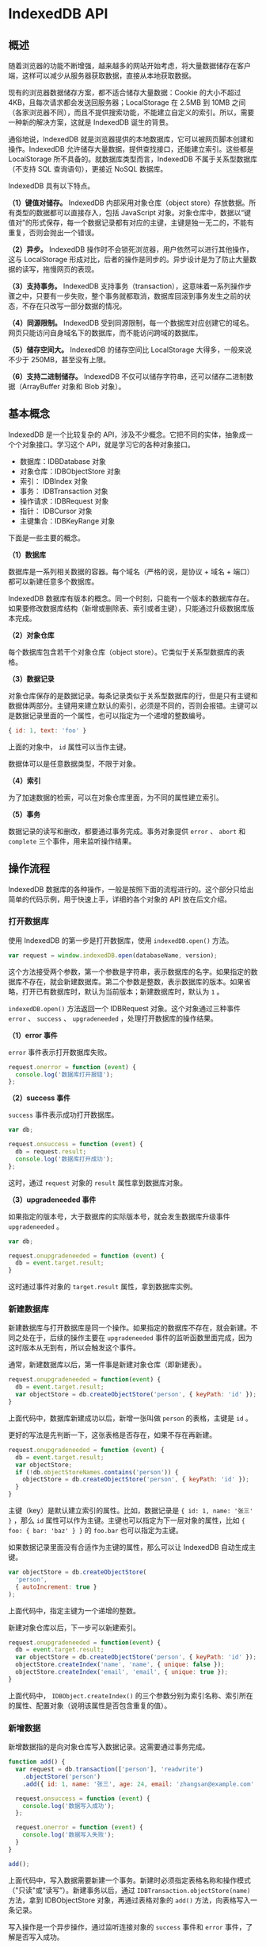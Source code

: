 * IndexedDB API
  :PROPERTIES:
  :CUSTOM_ID: indexeddb-api
  :END:
** 概述
   :PROPERTIES:
   :CUSTOM_ID: 概述
   :END:
随着浏览器的功能不断增强，越来越多的网站开始考虑，将大量数据储存在客户端，这样可以减少从服务器获取数据，直接从本地获取数据。

现有的浏览器数据储存方案，都不适合储存大量数据：Cookie 的大小不超过
4KB，且每次请求都会发送回服务器；LocalStorage 在 2.5MB 到 10MB
之间（各家浏览器不同），而且不提供搜索功能，不能建立自定义的索引。所以，需要一种新的解决方案，这就是
IndexedDB 诞生的背景。

通俗地说，IndexedDB
就是浏览器提供的本地数据库，它可以被网页脚本创建和操作。IndexedDB
允许储存大量数据，提供查找接口，还能建立索引。这些都是 LocalStorage
所不具备的。就数据库类型而言，IndexedDB 不属于关系型数据库（不支持 SQL
查询语句），更接近 NoSQL 数据库。

IndexedDB 具有以下特点。

*（1）键值对储存。* IndexedDB 内部采用对象仓库（object
store）存放数据。所有类型的数据都可以直接存入，包括 JavaScript
对象。对象仓库中，数据以“键值对”的形式保存，每一个数据记录都有对应的主键，主键是独一无二的，不能有重复，否则会抛出一个错误。

*（2）异步。* IndexedDB
操作时不会锁死浏览器，用户依然可以进行其他操作，这与 LocalStorage
形成对比，后者的操作是同步的。异步设计是为了防止大量数据的读写，拖慢网页的表现。

*（3）支持事务。* IndexedDB
支持事务（transaction），这意味着一系列操作步骤之中，只要有一步失败，整个事务就都取消，数据库回滚到事务发生之前的状态，不存在只改写一部分数据的情况。

*（4）同源限制。* IndexedDB
受到同源限制，每一个数据库对应创建它的域名。网页只能访问自身域名下的数据库，而不能访问跨域的数据库。

*（5）储存空间大。* IndexedDB 的储存空间比 LocalStorage
大得多，一般来说不少于 250MB，甚至没有上限。

*（6）支持二进制储存。* IndexedDB
不仅可以储存字符串，还可以储存二进制数据（ArrayBuffer 对象和 Blob
对象）。

** 基本概念
   :PROPERTIES:
   :CUSTOM_ID: 基本概念
   :END:
IndexedDB 是一个比较复杂的
API，涉及不少概念。它把不同的实体，抽象成一个个对象接口。学习这个
API，就是学习它的各种对象接口。

- 数据库：IDBDatabase 对象
- 对象仓库：IDBObjectStore 对象
- 索引： IDBIndex 对象
- 事务： IDBTransaction 对象
- 操作请求：IDBRequest 对象
- 指针： IDBCursor 对象
- 主键集合：IDBKeyRange 对象

下面是一些主要的概念。

*（1）数据库*

数据库是一系列相关数据的容器。每个域名（严格的说，是协议 + 域名 +
端口）都可以新建任意多个数据库。

IndexedDB
数据库有版本的概念。同一个时刻，只能有一个版本的数据库存在。如果要修改数据库结构（新增或删除表、索引或者主键），只能通过升级数据库版本完成。

*（2）对象仓库*

每个数据库包含若干个对象仓库（object
store）。它类似于关系型数据库的表格。

*（3）数据记录*

对象仓库保存的是数据记录。每条记录类似于关系型数据库的行，但是只有主键和数据体两部分。主键用来建立默认的索引，必须是不同的，否则会报错。主键可以是数据记录里面的一个属性，也可以指定为一个递增的整数编号。

#+begin_src js
  { id: 1, text: 'foo' }
#+end_src

上面的对象中， =id= 属性可以当作主键。

数据体可以是任意数据类型，不限于对象。

*（4）索引*

为了加速数据的检索，可以在对象仓库里面，为不同的属性建立索引。

*（5）事务*

数据记录的读写和删改，都要通过事务完成。事务对象提供 =error= 、 =abort=
和 =complete= 三个事件，用来监听操作结果。

** 操作流程
   :PROPERTIES:
   :CUSTOM_ID: 操作流程
   :END:
IndexedDB
数据库的各种操作，一般是按照下面的流程进行的。这个部分只给出简单的代码示例，用于快速上手，详细的各个对象的
API 放在后文介绍。

*** 打开数据库
    :PROPERTIES:
    :CUSTOM_ID: 打开数据库
    :END:
使用 IndexedDB 的第一步是打开数据库，使用 =indexedDB.open()= 方法。

#+begin_src js
  var request = window.indexedDB.open(databaseName, version);
#+end_src

这个方法接受两个参数，第一个参数是字符串，表示数据库的名字。如果指定的数据库不存在，就会新建数据库。第二个参数是整数，表示数据库的版本。如果省略，打开已有数据库时，默认为当前版本；新建数据库时，默认为
=1= 。

=indexedDB.open()= 方法返回一个 IDBRequest 对象。这个对象通过三种事件
=error= 、 =success= 、 =upgradeneeded= ，处理打开数据库的操作结果。

*（1）error 事件*

=error= 事件表示打开数据库失败。

#+begin_src js
  request.onerror = function (event) {
    console.log('数据库打开报错');
  };
#+end_src

*（2）success 事件*

=success= 事件表示成功打开数据库。

#+begin_src js
  var db;

  request.onsuccess = function (event) {
    db = request.result;
    console.log('数据库打开成功');
  };
#+end_src

这时，通过 =request= 对象的 =result= 属性拿到数据库对象。

*（3）upgradeneeded 事件*

如果指定的版本号，大于数据库的实际版本号，就会发生数据库升级事件
=upgradeneeded= 。

#+begin_src js
  var db;

  request.onupgradeneeded = function (event) {
    db = event.target.result;
  }
#+end_src

这时通过事件对象的 =target.result= 属性，拿到数据库实例。

*** 新建数据库
    :PROPERTIES:
    :CUSTOM_ID: 新建数据库
    :END:
新建数据库与打开数据库是同一个操作。如果指定的数据库不存在，就会新建。不同之处在于，后续的操作主要在
=upgradeneeded=
事件的监听函数里面完成，因为这时版本从无到有，所以会触发这个事件。

通常，新建数据库以后，第一件事是新建对象仓库（即新建表）。

#+begin_src js
  request.onupgradeneeded = function(event) {
    db = event.target.result;
    var objectStore = db.createObjectStore('person', { keyPath: 'id' });
  }
#+end_src

上面代码中，数据库新建成功以后，新增一张叫做 =person= 的表格，主键是
=id= 。

更好的写法是先判断一下，这张表格是否存在，如果不存在再新建。

#+begin_src js
  request.onupgradeneeded = function (event) {
    db = event.target.result;
    var objectStore;
    if (!db.objectStoreNames.contains('person')) {
      objectStore = db.createObjectStore('person', { keyPath: 'id' });
    }
  }
#+end_src

主键（key）是默认建立索引的属性。比如，数据记录是
={ id: 1, name: '张三' }= ，那么 =id=
属性可以作为主键。主键也可以指定为下一层对象的属性，比如
={ foo: { bar: 'baz' } }= 的 =foo.bar= 也可以指定为主键。

如果数据记录里面没有合适作为主键的属性，那么可以让 IndexedDB
自动生成主键。

#+begin_src js
  var objectStore = db.createObjectStore(
    'person',
    { autoIncrement: true }
  );
#+end_src

上面代码中，指定主键为一个递增的整数。

新建对象仓库以后，下一步可以新建索引。

#+begin_src js
  request.onupgradeneeded = function(event) {
    db = event.target.result;
    var objectStore = db.createObjectStore('person', { keyPath: 'id' });
    objectStore.createIndex('name', 'name', { unique: false });
    objectStore.createIndex('email', 'email', { unique: true });
  }
#+end_src

上面代码中， =IDBObject.createIndex()=
的三个参数分别为索引名称、索引所在的属性、配置对象（说明该属性是否包含重复的值）。

*** 新增数据
    :PROPERTIES:
    :CUSTOM_ID: 新增数据
    :END:
新增数据指的是向对象仓库写入数据记录。这需要通过事务完成。

#+begin_src js
  function add() {
    var request = db.transaction(['person'], 'readwrite')
      .objectStore('person')
      .add({ id: 1, name: '张三', age: 24, email: 'zhangsan@example.com' });

    request.onsuccess = function (event) {
      console.log('数据写入成功');
    };

    request.onerror = function (event) {
      console.log('数据写入失败');
    }
  }

  add();
#+end_src

上面代码中，写入数据需要新建一个事务。新建时必须指定表格名称和操作模式（"只读"或“读写”）。新建事务以后，通过
=IDBTransaction.objectStore(name)= 方法，拿到 IDBObjectStore
对象，再通过表格对象的 =add()= 方法，向表格写入一条记录。

写入操作是一个异步操作，通过监听连接对象的 =success= 事件和 =error=
事件，了解是否写入成功。

*** 读取数据
    :PROPERTIES:
    :CUSTOM_ID: 读取数据
    :END:
读取数据也是通过事务完成。

#+begin_src js
  function read() {
     var transaction = db.transaction(['person']);
     var objectStore = transaction.objectStore('person');
     var request = objectStore.get(1);

     request.onerror = function(event) {
       console.log('事务失败');
     };

     request.onsuccess = function( event) {
        if (request.result) {
          console.log('Name: ' + request.result.name);
          console.log('Age: ' + request.result.age);
          console.log('Email: ' + request.result.email);
        } else {
          console.log('未获得数据记录');
        }
     };
  }

  read();
#+end_src

上面代码中， =objectStore.get()= 方法用于读取数据，参数是主键的值。

*** 遍历数据
    :PROPERTIES:
    :CUSTOM_ID: 遍历数据
    :END:
遍历数据表格的所有记录，要使用指针对象 IDBCursor。

#+begin_src js
  function readAll() {
    var objectStore = db.transaction('person').objectStore('person');

     objectStore.openCursor().onsuccess = function (event) {
       var cursor = event.target.result;

       if (cursor) {
         console.log('Id: ' + cursor.key);
         console.log('Name: ' + cursor.value.name);
         console.log('Age: ' + cursor.value.age);
         console.log('Email: ' + cursor.value.email);
         cursor.continue();
      } else {
        console.log('没有更多数据了！');
      }
    };
  }

  readAll();
#+end_src

上面代码中，新建指针对象的 =openCursor()= 方法是一个异步操作，所以要监听
=success= 事件。

*** 更新数据
    :PROPERTIES:
    :CUSTOM_ID: 更新数据
    :END:
更新数据要使用 =IDBObject.put()= 方法。

#+begin_src js
  function update() {
    var request = db.transaction(['person'], 'readwrite')
      .objectStore('person')
      .put({ id: 1, name: '李四', age: 35, email: 'lisi@example.com' });

    request.onsuccess = function (event) {
      console.log('数据更新成功');
    };

    request.onerror = function (event) {
      console.log('数据更新失败');
    }
  }

  update();
#+end_src

上面代码中， =put()= 方法自动更新了主键为 =1= 的记录。

*** 删除数据
    :PROPERTIES:
    :CUSTOM_ID: 删除数据
    :END:
=IDBObjectStore.delete()= 方法用于删除记录。

#+begin_src js
  function remove() {
    var request = db.transaction(['person'], 'readwrite')
      .objectStore('person')
      .delete(1);

    request.onsuccess = function (event) {
      console.log('数据删除成功');
    };
  }

  remove();
#+end_src

*** 使用索引
    :PROPERTIES:
    :CUSTOM_ID: 使用索引
    :END:
索引的意义在于，可以让你搜索任意字段，也就是说从任意字段拿到数据记录。如果不建立索引，默认只能搜索主键（即从主键取值）。

假定新建表格的时候，对 =name= 字段建立了索引。

#+begin_src js
  objectStore.createIndex('name', 'name', { unique: false });
#+end_src

现在，就可以从 =name= 找到对应的数据记录了。

#+begin_src js
  var transaction = db.transaction(['person'], 'readonly');
  var store = transaction.objectStore('person');
  var index = store.index('name');
  var request = index.get('李四');

  request.onsuccess = function (e) {
    var result = e.target.result;
    if (result) {
      // ...
    } else {
      // ...
    }
  }
#+end_src

** indexedDB 对象
   :PROPERTIES:
   :CUSTOM_ID: indexeddb-对象
   :END:
浏览器原生提供 =indexedDB= 对象，作为开发者的操作接口。

*** indexedDB.open()
    :PROPERTIES:
    :CUSTOM_ID: indexeddb.open
    :END:
=indexedDB.open()=
方法用于打开数据库。这是一个异步操作，但是会立刻返回一个
IDBOpenDBRequest 对象。

#+begin_src js
  var openRequest = window.indexedDB.open('test', 1);
#+end_src

上面代码表示，打开一个名为 =test= 、版本为 =1=
的数据库。如果该数据库不存在，则会新建该数据库。

=open()=
方法的第一个参数是数据库名称，格式为字符串，不可省略；第二个参数是数据库版本，是一个大于
=0= 的正整数（ =0=
将报错），如果该参数大于当前版本，会触发数据库升级。第二个参数可省略，如果数据库已存在，将打开当前版本的数据库；如果数据库不存在，将创建该版本的数据库，默认版本为
=1= 。

打开数据库是异步操作，通过各种事件通知客户端。下面是有可能触发的4种事件。

- *success*：打开成功。
- *error*：打开失败。
- *upgradeneeded*：第一次打开该数据库，或者数据库版本发生变化。
- *blocked*：上一次的数据库连接还未关闭。

第一次打开数据库时，会先触发 =upgradeneeded= 事件，然后触发 =success=
事件。

根据不同的需要，对上面4种事件监听函数。

#+begin_src js
  var openRequest = indexedDB.open('test', 1);
  var db;

  openRequest.onupgradeneeded = function (e) {
    console.log('Upgrading...');
  }

  openRequest.onsuccess = function (e) {
    console.log('Success!');
    db = openRequest.result;
  }

  openRequest.onerror = function (e) {
    console.log('Error');
    console.log(e);
  }
#+end_src

上面代码有两个地方需要注意。首先， =open()=
方法返回的是一个对象（IDBOpenDBRequest），监听函数就定义在这个对象上面。其次，
=success= 事件发生后，从 =openRequest.result= 属性可以拿到已经打开的
=IndexedDB= 数据库对象。

*** indexedDB.deleteDatabase()
    :PROPERTIES:
    :CUSTOM_ID: indexeddb.deletedatabase
    :END:
=indexedDB.deleteDatabase()=
方法用于删除一个数据库，参数为数据库的名字。它会立刻返回一个
=IDBOpenDBRequest=
对象，然后对数据库执行异步删除。删除操作的结果会通过事件通知，
=IDBOpenDBRequest= 对象可以监听以下事件。

- =success= ：删除成功
- =error= ：删除报错

#+begin_src js
  var DBDeleteRequest = window.indexedDB.deleteDatabase('demo');

  DBDeleteRequest.onerror = function (event) {
    console.log('Error');
  };

  DBDeleteRequest.onsuccess = function (event) {
    console.log('success');
  };
#+end_src

调用 =deleteDatabase()=
方法以后，当前数据库的其他已经打开的连接都会接收到 =versionchange=
事件。

注意，删除不存在的数据库并不会报错。

*** indexedDB.cmp()
    :PROPERTIES:
    :CUSTOM_ID: indexeddb.cmp
    :END:
=indexedDB.cmp()= 方法比较两个值是否为 indexedDB
的相同的主键。它返回一个整数，表示比较的结果： =0= 表示相同， =1=
表示第一个主键大于第二个主键， =-1= 表示第一个主键小于第二个主键。

#+begin_src js
  window.indexedDB.cmp(1, 2) // -1
#+end_src

注意，这个方法不能用来比较任意的 JavaScript
值。如果参数是布尔值或对象，它会报错。

#+begin_src js
  window.indexedDB.cmp(1, true) // 报错
  window.indexedDB.cmp({}, {}) // 报错
#+end_src

** IDBRequest 对象
   :PROPERTIES:
   :CUSTOM_ID: idbrequest-对象
   :END:
IDBRequest 对象表示打开的数据库连接， =indexedDB.open()= 方法和
=indexedDB.deleteDatabase()=
方法会返回这个对象。数据库的操作都是通过这个对象完成的。

这个对象的所有操作都是异步操作，要通过 =readyState=
属性判断是否完成，如果为 =pending= 就表示操作正在进行，如果为 =done=
就表示操作完成，可能成功也可能失败。

操作完成以后，触发 =success= 事件或 =error= 事件，这时可以通过 =result=
属性和 =error= 属性拿到操作结果。如果在 =pending=
阶段，就去读取这两个属性，是会报错的。

IDBRequest 对象有以下属性。

- =IDBRequest.readyState= ：等于 =pending= 表示操作正在进行，等于 =done=
  表示操作正在完成。
- =IDBRequest.result=
  ：返回请求的结果。如果请求失败、结果不可用，读取该属性会报错。
- =IDBRequest.error= ：请求失败时，返回错误对象。
- =IDBRequest.source= ：返回请求的来源（比如索引对象或 ObjectStore）。
- =IDBRequest.transaction=
  ：返回当前请求正在进行的事务，如果不包含事务，返回 =null= 。
- =IDBRequest.onsuccess= ：指定 =success= 事件的监听函数。
- =IDBRequest.onerror= ：指定 =error= 事件的监听函数。

IDBOpenDBRequest 对象继承了 IDBRequest
对象，提供了两个额外的事件监听属性。

- =IDBOpenDBRequest.onblocked= ：指定 =blocked= 事件（ =upgradeneeded=
  事件触发时，数据库仍然在使用）的监听函数。
- =IDBOpenDBRequest.onupgradeneeded= ： =upgradeneeded= 事件的监听函数。

** IDBDatabase 对象
   :PROPERTIES:
   :CUSTOM_ID: idbdatabase-对象
   :END:
打开数据成功以后，可以从 =IDBOpenDBRequest= 对象的 =result=
属性上面，拿到一个 =IDBDatabase=
对象，它表示连接的数据库。后面对数据库的操作，都通过这个对象完成。

#+begin_src js
  var db;
  var DBOpenRequest = window.indexedDB.open('demo', 1);

  DBOpenRequest.onerror = function (event) {
    console.log('Error');
  };

  DBOpenRequest.onsuccess = function(event) {
    db = DBOpenRequest.result;
    // ...
  };
#+end_src

*** 属性
    :PROPERTIES:
    :CUSTOM_ID: 属性
    :END:
IDBDatabase 对象有以下属性。

- =IDBDatabase.name= ：字符串，数据库名称。
- =IDBDatabase.version=
  ：整数，数据库版本。数据库第一次创建时，该属性为空字符串。
- =IDBDatabase.objectStoreNames= ：DOMStringList
  对象（字符串的集合），包含当前数据的所有 object store 的名字。
- =IDBDatabase.onabort= ：指定 abort 事件（事务中止）的监听函数。
- =IDBDatabase.onclose= ：指定 close 事件（数据库意外关闭）的监听函数。
- =IDBDatabase.onerror= ：指定 error 事件（访问数据库失败）的监听函数。
- =IDBDatabase.onversionchange= ：数据库版本变化时触发（发生
  =upgradeneeded= 事件，或调用 =indexedDB.deleteDatabase()= ）。

下面是 =objectStoreNames= 属性的例子。该属性返回一个 DOMStringList
对象，包含了当前数据库所有对象仓库的名称（即表名），可以使用
DOMStringList 对象的 =contains= 方法，检查数据库是否包含某个对象仓库。

#+begin_src js
  if (!db.objectStoreNames.contains('firstOS')) {
    db.createObjectStore('firstOS');
  }
#+end_src

上面代码先判断某个对象仓库是否存在，如果不存在就创建该对象仓库。

*** 方法
    :PROPERTIES:
    :CUSTOM_ID: 方法
    :END:
IDBDatabase 对象有以下方法。

- =IDBDatabase.close()= ：关闭数据库连接，实际会等所有事务完成后再关闭。
- =IDBDatabase.createObjectStore()=
  ：创建存放数据的对象仓库，类似于传统关系型数据库的表格，返回一个
  IDBObjectStore 对象。该方法只能在 =versionchange= 事件监听函数中调用。
- =IDBDatabase.deleteObjectStore()= ：删除指定的对象仓库。该方法只能在
  =versionchange= 事件监听函数中调用。
- =IDBDatabase.transaction()= ：返回一个 IDBTransaction 事务对象。

下面是 =createObjectStore()= 方法的例子。

#+begin_src js
  var request = window.indexedDB.open('demo', 2);

  request.onupgradeneeded = function (event) {
    var db = event.target.result;

    db.onerror = function(event) {
      console.log('error');
    };

    var objectStore = db.createObjectStore('items');

    // ...
  };
#+end_src

上面代码创建了一个名为 =items=
的对象仓库，如果该对象仓库已经存在，就会抛出一个错误。为了避免出错，需要用到下文的
=objectStoreNames= 属性，检查已有哪些对象仓库。

=createObjectStore()=
方法还可以接受第二个对象参数，用来设置对象仓库的属性。

#+begin_src js
  db.createObjectStore('test', { keyPath: 'email' });
  db.createObjectStore('test2', { autoIncrement: true });
#+end_src

上面代码中， =keyPath=
属性表示主键（由于主键的值不能重复，所以上例存入之前，必须保证数据的
=email= 属性值都是不一样的），默认值为 =null= ； =autoIncrement=
属性表示，是否使用自动递增的整数作为主键（第一个数据记录为1，第二个数据记录为2，以此类推），默认为
=false= 。一般来说， =keyPath= 和 =autoIncrement=
属性只要使用一个就够了，如果两个同时使用，表示主键为递增的整数，且对象不得缺少
=keyPath= 指定的属性。

下面是 =deleteObjectStore()= 方法的例子。

#+begin_src js
  var dbName = 'sampleDB';
  var dbVersion = 2;
  var request = indexedDB.open(dbName, dbVersion);

  request.onupgradeneeded = function(e) {
    var db = request.result;
    if (e.oldVersion < 1) {
      db.createObjectStore('store1');
    }

    if (e.oldVersion < 2) {
      db.deleteObjectStore('store1');
      db.createObjectStore('store2');
    }

    // ...
  };
#+end_src

下面是 =transaction()=
方法的例子，该方法用于创建一个数据库事务，返回一个 IDBTransaction
对象。向数据库添加数据之前，必须先创建数据库事务。

#+begin_src js
  var t = db.transaction(['items'], 'readwrite');
#+end_src

=transaction()=
方法接受两个参数：第一个参数是一个数组，里面是所涉及的对象仓库，通常是只有一个；第二个参数是一个表示操作类型的字符串。目前，操作类型只有两种：
=readonly= （只读）和 =readwrite= （读写）。添加数据使用 =readwrite=
，读取数据使用 =readonly= 。第二个参数是可选的，省略时默认为 =readonly=
模式。

** IDBObjectStore 对象
   :PROPERTIES:
   :CUSTOM_ID: idbobjectstore-对象
   :END:
IDBObjectStore 对象对应一个对象仓库（object store）。
=IDBDatabase.createObjectStore()= 方法返回的就是一个 IDBObjectStore
对象。

IDBDatabase 对象的 =transaction()= 返回一个事务对象，该对象的
=objectStore()= 方法返回 IDBObjectStore
对象，因此可以采用下面的链式写法。

#+begin_src js
  db.transaction(['test'], 'readonly')
    .objectStore('test')
    .get(X)
    .onsuccess = function (e) {}
#+end_src

*** 属性
    :PROPERTIES:
    :CUSTOM_ID: 属性-1
    :END:
IDBObjectStore 对象有以下属性。

- =IDBObjectStore.indexNames=
  ：返回一个类似数组的对象（DOMStringList），包含了当前对象仓库的所有索引。
- =IDBObjectStore.keyPath= ：返回当前对象仓库的主键。
- =IDBObjectStore.name= ：返回当前对象仓库的名称。
- =IDBObjectStore.transaction= ：返回当前对象仓库所属的事务对象。
- =IDBObjectStore.autoIncrement= ：布尔值，表示主键是否会自动递增。

*** 方法
    :PROPERTIES:
    :CUSTOM_ID: 方法-1
    :END:
IDBObjectStore 对象有以下方法。

*（1）IDBObjectStore.add()*

=IDBObjectStore.add()= 用于向对象仓库添加数据，返回一个 IDBRequest
对象。该方法只用于添加数据，如果主键相同会报错，因此更新数据必须使用
=put()= 方法。

#+begin_src js
  objectStore.add(value, key)
#+end_src

该方法接受两个参数，第一个参数是键值，第二个参数是主键，该参数可选，如果省略默认为
=null= 。

创建事务以后，就可以获取对象仓库，然后使用 =add()=
方法往里面添加数据了。

#+begin_src js
  var db;
  var DBOpenRequest = window.indexedDB.open('demo', 1);

  DBOpenRequest.onsuccess = function (event) {
    db = DBOpenRequest.result;
    var transaction = db.transaction(['items'], 'readwrite');

    transaction.oncomplete = function (event) {
      console.log('transaction success');
    };

    transaction.onerror = function (event) {
      console.log('transaction error: ' + transaction.error);
    };

    var objectStore = transaction.objectStore('items');
    var objectStoreRequest = objectStore.add({ foo: 1 });

    objectStoreRequest.onsuccess = function (event) {
      console.log('add data success');
    };

  };
#+end_src

*（2）IDBObjectStore.put()*

=IDBObjectStore.put()=
方法用于更新某个主键对应的数据记录，如果对应的键值不存在，则插入一条新的记录。该方法返回一个
IDBRequest 对象。

#+begin_src js
  objectStore.put(item, key)
#+end_src

该方法接受两个参数，第一个参数为新数据，第二个参数为主键，该参数可选，且只在自动递增时才有必要提供，因为那时主键不包含在数据值里面。

*（3）IDBObjectStore.clear()*

=IDBObjectStore.clear()= 删除当前对象仓库的所有记录。该方法返回一个
IDBRequest 对象。

#+begin_src js
  objectStore.clear()
#+end_src

该方法不需要参数。

*（4）IDBObjectStore.delete()*

=IDBObjectStore.delete()= 方法用于删除指定主键的记录。该方法返回一个
IDBRequest 对象。

#+begin_src js
  objectStore.delete(Key)
#+end_src

该方法的参数为主键的值。

*（5）IDBObjectStore.count()*

=IDBObjectStore.count()= 方法用于计算记录的数量。该方法返回一个
IDBRequest 对象。

#+begin_src js
  IDBObjectStore.count(key)
#+end_src

不带参数时，该方法返回当前对象仓库的所有记录数量。如果主键或 IDBKeyRange
对象作为参数，则返回对应的记录数量。

*（6）IDBObjectStore.getKey()*

=IDBObjectStore.getKey()= 用于获取主键。该方法返回一个 IDBRequest 对象。

#+begin_src js
  objectStore.getKey(key)
#+end_src

该方法的参数可以是主键值或 IDBKeyRange 对象。

*（7）IDBObjectStore.get()*

=IDBObjectStore.get()= 用于获取主键对应的数据记录。该方法返回一个
IDBRequest 对象。

#+begin_src js
  objectStore.get(key)
#+end_src

*（8）IDBObjectStore.getAll()*

=DBObjectStore.getAll()= 用于获取对象仓库的记录。该方法返回一个
IDBRequest 对象。

#+begin_src js
  // 获取所有记录
  objectStore.getAll()

  // 获取所有符合指定主键或 IDBKeyRange 的记录
  objectStore.getAll(query)

  // 指定获取记录的数量
  objectStore.getAll(query, count)
#+end_src

*（9）IDBObjectStore.getAllKeys()*

=IDBObjectStore.getAllKeys()= 用于获取所有符合条件的主键。该方法返回一个
IDBRequest 对象。

#+begin_src js
  // 获取所有记录的主键
  objectStore.getAllKeys()

  // 获取所有符合条件的主键
  objectStore.getAllKeys(query)

  // 指定获取主键的数量
  objectStore.getAllKeys(query, count)
#+end_src

*（10）IDBObjectStore.index()*

=IDBObjectStore.index()= 方法返回指定名称的索引对象 IDBIndex。

#+begin_src js
  objectStore.index(name)
#+end_src

有了索引以后，就可以针对索引所在的属性读取数据。

#+begin_src js
  var t = db.transaction(['people'], 'readonly');
  var store = t.objectStore('people');
  var index = store.index('name');

  var request = index.get('foo');
#+end_src

上面代码打开对象仓库以后，先用 =index()= 方法指定获取 =name=
属性的索引，然后用 =get()= 方法读取某个 =name= 属性( =foo=
)对应的数据。如果 =name= 属性不是对应唯一值，这时 =get()=
方法有可能取回多个数据对象。另外， =get()=
是异步方法，读取成功以后，只能在 =success= 事件的监听函数中处理数据。

*（11）IDBObjectStore.createIndex()*

=IDBObjectStore.createIndex()=
方法用于新建当前数据库的一个索引。该方法只能在 =VersionChange=
监听函数里面调用。

#+begin_src js
  objectStore.createIndex(indexName, keyPath, objectParameters)
#+end_src

该方法可以接受三个参数。

- indexName：索引名
- keyPath：主键
- objectParameters：配置对象（可选）

第三个参数可以配置以下属性。

- unique：如果设为 =true= ，将不允许重复的值
- multiEntry：如果设为 =true=
  ，对于有多个值的主键数组，每个值将在索引里面新建一个条目，否则主键数组对应一个条目。

假定对象仓库中的数据记录都是如下的 =person= 类型。

#+begin_src js
  var person = {
    name: name,
    email: email,
    created: new Date()
  };
#+end_src

可以指定这个对象的某个属性来建立索引。

#+begin_src js
  var store = db.createObjectStore('people', { autoIncrement: true });

  store.createIndex('name', 'name', { unique: false });
  store.createIndex('email', 'email', { unique: true });
#+end_src

上面代码告诉索引对象， =name= 属性不是唯一值， =email= 属性是唯一值。

*（12）IDBObjectStore.deleteIndex()*

=IDBObjectStore.deleteIndex()= 方法用于删除指定的索引。该方法只能在
=VersionChange= 监听函数里面调用。

#+begin_src js
  objectStore.deleteIndex(indexName)
#+end_src

*（13）IDBObjectStore.openCursor()*

=IDBObjectStore.openCursor()= 用于获取一个指针对象。

#+begin_src js
  IDBObjectStore.openCursor()
#+end_src

指针对象可以用来遍历数据。该对象也是异步的，有自己的 =success= 和
=error= 事件，可以对它们指定监听函数。

#+begin_src js
  var t = db.transaction(['test'], 'readonly');
  var store = t.objectStore('test');

  var cursor = store.openCursor();

  cursor.onsuccess = function (event) {
    var res = event.target.result;
    if (res) {
      console.log('Key', res.key);
      console.dir('Data', res.value);
      res.continue();
    }
  }
#+end_src

监听函数接受一个事件对象作为参数，该对象的 =target.result=
属性指向当前数据记录。该记录的 =key= 和 =value=
分别返回主键和键值（即实际存入的数据）。 =continue()=
方法将光标移到下一个数据对象，如果当前数据对象已经是最后一个数据了，则光标指向
=null= 。

=openCursor()= 方法的第一个参数是主键值，或者一个 IDBKeyRange
对象。如果指定该参数，将只处理包含指定主键的记录；如果省略，将处理所有的记录。该方法还可以接受第二个参数，表示遍历方向，默认值为
=next= ，其他可能的值为 =prev= 、 =nextunique= 和 =prevunique=
。后两个值表示如果遇到重复值，会自动跳过。

*（14）IDBObjectStore.openKeyCursor()*

=IDBObjectStore.openKeyCursor()= 用于获取一个主键指针对象。

#+begin_src js
  IDBObjectStore.openKeyCursor()
#+end_src

** IDBTransaction 对象
   :PROPERTIES:
   :CUSTOM_ID: idbtransaction-对象
   :END:
IDBTransaction
对象用来异步操作数据库事务，所有的读写操作都要通过这个对象进行。

=IDBDatabase.transaction()= 方法返回的就是一个 IDBTransaction 对象。

#+begin_src js
  var db;
  var DBOpenRequest = window.indexedDB.open('demo', 1);

  DBOpenRequest.onsuccess = function(event) {
    db = DBOpenRequest.result;
    var transaction = db.transaction(['demo'], 'readwrite');

    transaction.oncomplete = function (event) {
      console.log('transaction success');
    };

    transaction.onerror = function (event) {
      console.log('transaction error: ' + transaction.error);
    };

    var objectStore = transaction.objectStore('demo');
    var objectStoreRequest = objectStore.add({ foo: 1 });

    objectStoreRequest.onsuccess = function (event) {
      console.log('add data success');
    };

  };
#+end_src

事务的执行顺序是按照创建的顺序，而不是发出请求的顺序。

#+begin_src js
  var trans1 = db.transaction('foo', 'readwrite');
  var trans2 = db.transaction('foo', 'readwrite');
  var objectStore2 = trans2.objectStore('foo')
  var objectStore1 = trans1.objectStore('foo')
  objectStore2.put('2', 'key');
  objectStore1.put('1', 'key');
#+end_src

上面代码中， =key= 对应的键值最终是 =2= ，而不是 =1= 。因为事务 =trans1=
先于 =trans2= 创建，所以首先执行。

注意，事务有可能失败，只有监听到事务的 =complete=
事件，才能保证事务操作成功。

IDBTransaction 对象有以下属性。

- =IDBTransaction.db= ：返回当前事务所在的数据库对象 IDBDatabase。
- =IDBTransaction.error=
  ：返回当前事务的错误。如果事务没有结束，或者事务成功结束，或者被手动终止，该方法返回
  =null= 。
- =IDBTransaction.mode= ：返回当前事务的模式，默认是 =readonly=
  （只读），另一个值是 =readwrite= 。
- =IDBTransaction.objectStoreNames= ：返回一个类似数组的对象
  DOMStringList，成员是当前事务涉及的对象仓库的名字。
- =IDBTransaction.onabort= ：指定 =abort= 事件（事务中断）的监听函数。
- =IDBTransaction.oncomplete= ：指定 =complete=
  事件（事务成功）的监听函数。
- =IDBTransaction.onerror= ：指定 =error= 事件（事务失败）的监听函数。

IDBTransaction 对象有以下方法。

- =IDBTransaction.abort()= ：终止当前事务，回滚所有已经进行的变更。
- =IDBTransaction.objectStore(name)= ：返回指定名称的对象仓库
  IDBObjectStore。

** IDBIndex 对象
   :PROPERTIES:
   :CUSTOM_ID: idbindex-对象
   :END:
IDBIndex
对象代表数据库的索引，通过这个对象可以获取数据库里面的记录。数据记录的主键默认就是带有索引，IDBIndex
对象主要用于通过除主键以外的其他键，建立索引获取对象。

IDBIndex
是持久性的键值对存储。只要插入、更新或删除数据记录，引用的对象库中的记录，索引就会自动更新。

=IDBObjectStore.index()= 方法可以获取 IDBIndex 对象。

#+begin_src js
  var transaction = db.transaction(['contactsList'], 'readonly');
  var objectStore = transaction.objectStore('contactsList');
  var myIndex = objectStore.index('lName');

  myIndex.openCursor().onsuccess = function (event) {
    var cursor = event.target.result;
    if (cursor) {
      var tableRow = document.createElement('tr');
      tableRow.innerHTML =   '<td>' + cursor.value.id + '</td>'
                           + '<td>' + cursor.value.lName + '</td>'
                           + '<td>' + cursor.value.fName + '</td>'
                           + '<td>' + cursor.value.jTitle + '</td>'
                           + '<td>' + cursor.value.company + '</td>'
                           + '<td>' + cursor.value.eMail + '</td>'
                           + '<td>' + cursor.value.phone + '</td>'
                           + '<td>' + cursor.value.age + '</td>';
      tableEntry.appendChild(tableRow);

      cursor.continue();
    } else {
      console.log('Entries all displayed.');
    }
  };
#+end_src

IDBIndex 对象有以下属性。

- =IDBIndex.name= ：字符串，索引的名称。
- =IDBIndex.objectStore= ：索引所在的对象仓库。
- =IDBIndex.keyPath= ：索引的主键。
- =IDBIndex.multiEntry= ：布尔值，针对 =keyPath= 为数组的情况，如果设为
  =true=
  ，创建数组时，每个数组成员都会有一个条目，否则每个数组都只有一个条目。
- =IDBIndex.unique= ：布尔值，表示创建索引时是否允许相同的主键。

IDBIndex 对象有以下方法，它们都是异步的，立即返回的都是一个 IDBRequest
对象。

- =IDBIndex.count()= ：用来获取记录的数量。它可以接受主键或 IDBKeyRange
  对象作为参数，这时只返回符合主键的记录数量，否则返回所有记录的数量。
- =IDBIndex.get(key)= ：用来获取符合指定主键的数据记录。
- =IDBIndex.getKey(key)= ：用来获取指定的主键。
- =IDBIndex.getAll()=
  ：用来获取所有的数据记录。它可以接受两个参数，都是可选的，第一个参数用来指定主键，第二个参数用来指定返回记录的数量。如果省略这两个参数，则返回所有记录。由于获取成功时，浏览器必须生成所有对象，所以对性能有影响。如果数据集比较大，建议使用
  IDBCursor 对象。
- =IDBIndex.getAllKeys()= ：该方法与 =IDBIndex.getAll()=
  方法相似，区别是获取所有主键。
- =IDBIndex.openCursor()= ：用来获取一个 IDBCursor
  对象，用来遍历索引里面的所有条目。
- =IDBIndex.openKeyCursor()= ：该方法与 =IDBIndex.openCursor()=
  方法相似，区别是遍历所有条目的主键。

** IDBCursor 对象
   :PROPERTIES:
   :CUSTOM_ID: idbcursor-对象
   :END:
IDBCursor
对象代表指针对象，用来遍历数据仓库（IDBObjectStore）或索引（IDBIndex）的记录。

IDBCursor 对象一般通过 =IDBObjectStore.openCursor()= 方法获得。

#+begin_src js
  var transaction = db.transaction(['rushAlbumList'], 'readonly');
  var objectStore = transaction.objectStore('rushAlbumList');

  objectStore.openCursor(null, 'next').onsuccess = function(event) {
    var cursor = event.target.result;
    if (cursor) {
      var listItem = document.createElement('li');
        listItem.innerHTML = cursor.value.albumTitle + ', ' + cursor.value.year;
        list.appendChild(listItem);

        console.log(cursor.source);
        cursor.continue();
      } else {
        console.log('Entries all displayed.');
      }
    };
  };
#+end_src

IDBCursor 对象的属性。

- =IDBCursor.source= ：返回正在遍历的对象仓库或索引。
- =IDBCursor.direction=
  ：字符串，表示指针遍历的方向。共有四个可能的值：next（从头开始向后遍历）、nextunique（从头开始向后遍历，重复的值只遍历一次）、prev（从尾部开始向前遍历）、prevunique（从尾部开始向前遍历，重复的值只遍历一次）。该属性通过
  =IDBObjectStore.openCursor()=
  方法的第二个参数指定，一旦指定就不能改变了。
- =IDBCursor.key= ：返回当前记录的主键。
- =IDBCursor.value= ：返回当前记录的数据值。
- =IDBCursor.primaryKey=
  ：返回当前记录的主键。对于数据仓库（objectStore）来说，这个属性等同于
  IDBCursor.key；对于索引，IDBCursor.key
  返回索引的位置值，该属性返回数据记录的主键。

IDBCursor 对象有如下方法。

- =IDBCursor.advance(n)= ：指针向前移动 n 个位置。
- =IDBCursor.continue()=
  ：指针向前移动一个位置。它可以接受一个主键作为参数，这时会跳转到这个主键。
- =IDBCursor.continuePrimaryKey()= ：该方法需要两个参数，第一个是 =key=
  ，第二个是 =primaryKey= ，将指针移到符合这两个参数的位置。
- =IDBCursor.delete()= ：用来删除当前位置的记录，返回一个 IDBRequest
  对象。该方法不会改变指针的位置。
- =IDBCursor.update()= ：用来更新当前位置的记录，返回一个 IDBRequest
  对象。它的参数是要写入数据库的新的值。

** IDBKeyRange 对象
   :PROPERTIES:
   :CUSTOM_ID: idbkeyrange-对象
   :END:
IDBKeyRange 对象代表数据仓库（object
store）里面的一组主键。根据这组主键，可以获取数据仓库或索引里面的一组记录。

IDBKeyRange
可以只包含一个值，也可以指定上限和下限。它有四个静态方法，用来指定主键的范围。

- =IDBKeyRange.lowerBound()= ：指定下限。
- =IDBKeyRange.upperBound()= ：指定上限。
- =IDBKeyRange.bound()= ：同时指定上下限。
- =IDBKeyRange.only()= ：指定只包含一个值。

下面是一些代码实例。

#+begin_src js
  // All keys ≤ x
  var r1 = IDBKeyRange.upperBound(x);

  // All keys < x
  var r2 = IDBKeyRange.upperBound(x, true);

  // All keys ≥ y
  var r3 = IDBKeyRange.lowerBound(y);

  // All keys > y
  var r4 = IDBKeyRange.lowerBound(y, true);

  // All keys ≥ x && ≤ y
  var r5 = IDBKeyRange.bound(x, y);

  // All keys > x &&< y
  var r6 = IDBKeyRange.bound(x, y, true, true);

  // All keys > x && ≤ y
  var r7 = IDBKeyRange.bound(x, y, true, false);

  // All keys ≥ x &&< y
  var r8 = IDBKeyRange.bound(x, y, false, true);

  // The key = z
  var r9 = IDBKeyRange.only(z);
#+end_src

=IDBKeyRange.lowerBound()= 、 =IDBKeyRange.upperBound()= 、
=IDBKeyRange.bound()=
这三个方法默认包括端点值，可以传入一个布尔值，修改这个属性。

与之对应，IDBKeyRange 对象有四个只读属性。

- =IDBKeyRange.lower= ：返回下限
- =IDBKeyRange.lowerOpen=
  ：布尔值，表示下限是否为开区间（即下限是否排除在范围之外）
- =IDBKeyRange.upper= ：返回上限
- =IDBKeyRange.upperOpen=
  ：布尔值，表示上限是否为开区间（即上限是否排除在范围之外）

IDBKeyRange 实例对象生成以后，将它作为参数输入 IDBObjectStore 或
IDBIndex 对象的 =openCursor()= 方法，就可以在所设定的范围内读取数据。

#+begin_src js
  var t = db.transaction(['people'], 'readonly');
  var store = t.objectStore('people');
  var index = store.index('name');

  var range = IDBKeyRange.bound('B', 'D');

  index.openCursor(range).onsuccess = function (e) {
    var cursor = e.target.result;
    if (cursor) {
      console.log(cursor.key + ':');

      for (var field in cursor.value) {
        console.log(cursor.value[field]);
      }
      cursor.continue();
    }
  }
#+end_src

IDBKeyRange 有一个实例方法 =includes(key)=
，返回一个布尔值，表示某个主键是否包含在当前这个主键组之内。

#+begin_src js
  var keyRangeValue = IDBKeyRange.bound('A', 'K', false, false);

  keyRangeValue.includes('F') // true
  keyRangeValue.includes('W') // false
#+end_src

** 参考链接
   :PROPERTIES:
   :CUSTOM_ID: 参考链接
   :END:

- Raymond Camden,
  [[http://net.tutsplus.com/tutorials/javascript-ajax/working-with-indexeddb/][Working
  With IndexedDB -- Part 1]]
- Raymond Camden,
  [[http://net.tutsplus.com/tutorials/javascript-ajax/working-with-indexeddb-part-2/][Working
  With IndexedDB -- Part 2]]
- Raymond Camden,
  [[https://code.tutsplus.com/tutorials/working-with-indexeddb-part-3--net-36220][Working
  With IndexedDB - Part 3]]
- Tiffany Brown,
  [[http://dev.opera.com/articles/introduction-to-indexeddb/][An
  Introduction to IndexedDB]]
- David Fahlander,
  [[https://hacks.mozilla.org/2014/06/breaking-the-borders-of-indexeddb/][Breaking
  the Borders of IndexedDB]]
- TutorialsPoint,
  [[https://www.tutorialspoint.com/html5/html5_indexeddb.htm][HTML5 -
  IndexedDB]]
